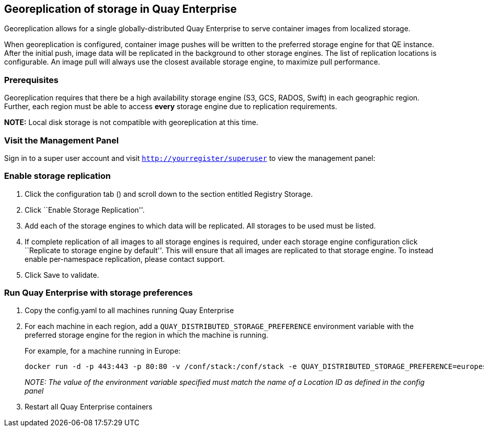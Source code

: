 Georeplication of storage in Quay Enterprise
--------------------------------------------

Georeplication allows for a single globally-distributed Quay Enterprise
to serve container images from localized storage.

When georeplication is configured, container image pushes will be
written to the preferred storage engine for that QE instance. After the
initial push, image data will be replicated in the background to other
storage engines. The list of replication locations is configurable. An
image pull will always use the closest available storage engine, to
maximize pull performance.

Prerequisites
~~~~~~~~~~~~~

Georeplication requires that there be a high availability storage engine
(S3, GCS, RADOS, Swift) in each geographic region. Further, each region
must be able to access *every* storage engine due to replication
requirements.

*NOTE:* Local disk storage is not compatible with georeplication at this
time.

Visit the Management Panel
~~~~~~~~~~~~~~~~~~~~~~~~~~

Sign in to a super user account and visit
`http://yourregister/superuser` to view the management panel:

Enable storage replication
~~~~~~~~~~~~~~~~~~~~~~~~~~

1.  Click the configuration tab () and scroll down to the section
entitled Registry Storage.
2.  Click ``Enable Storage Replication''.
3.  Add each of the storage engines to which data will be replicated.
All storages to be used must be listed.
4.  If complete replication of all images to all storage engines is
required, under each storage engine configuration click ``Replicate to
storage engine by default''. This will ensure that all images are
replicated to that storage engine. To instead enable per-namespace
replication, please contact support.
5.  Click Save to validate.

Run Quay Enterprise with storage preferences
~~~~~~~~~~~~~~~~~~~~~~~~~~~~~~~~~~~~~~~~~~~~

1.  Copy the config.yaml to all machines running Quay Enterprise
2.  For each machine in each region, add a
`QUAY_DISTRIBUTED_STORAGE_PREFERENCE` environment variable with the
preferred storage engine for the region in which the machine is running.
+
For example, for a machine running in Europe:
+
....
docker run -d -p 443:443 -p 80:80 -v /conf/stack:/conf/stack -e QUAY_DISTRIBUTED_STORAGE_PREFERENCE=europestorage quay.io/coreos/quay:versiontag
....
+
_NOTE: The value of the environment variable specified must match the
name of a Location ID as defined in the config panel_
3.  Restart all Quay Enterprise containers
